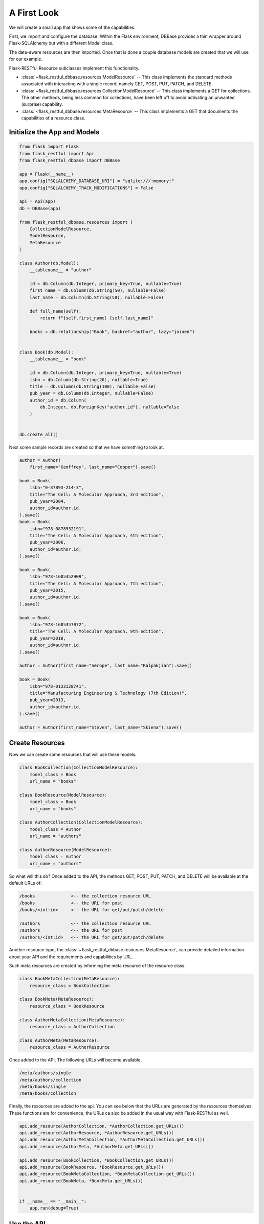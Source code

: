 ------------
A First Look
------------
We will create a small app that shows some of the capabilities.

First, we import and configure the database. Within the Flask environment, DBBase provides a thin wrapper around Flask-SQLAlchemy but with a different Model class.

The data-aware resources are then imported. Once that is done a couple database models are created that we will use for our example.

Flask-RESTful Resource subclasses implement this functionality.

* :class:`~flask_restful_dbbase.resources.ModelResource` -- This class implements the standard methods associated with interacting with a single record, namely GET, POST, PUT, PATCH, and DELETE.
* :class:`~flask_restful_dbbase.resources.CollectionModelResource` -- This class implements a GET for collections. The other methods, being less common for collections, have been left off to avoid activating an unwanted (surprise) capability.
* :class:`~flask_restful_dbbase.resources.MetaResource` -- This class implements a GET that documents the capabilities of a resource class.


Initialize the App and Models
-----------------------------

.. code-block:: python

    from flask import Flask
    from flask_restful import Api
    from flask_restful_dbbase import DBBase

    app = Flask(__name__)
    app.config["SQLALCHEMY_DATABASE_URI"] = "sqlite:///:memory:"
    app.config["SQLALCHEMY_TRACK_MODIFICATIONS"] = False

    api = Api(app)
    db = DBBase(app)

    from flask_restful_dbbase.resources import (
        CollectionModelResource,
        ModelResource,
        MetaResource
    )

    class Author(db.Model):
        __tablename__ = "author"

        id = db.Column(db.Integer, primary_key=True, nullable=True)
        first_name = db.Column(db.String(50), nullable=False)
        last_name = db.Column(db.String(50), nullable=False)

        def full_name(self):
            return f"{self.first_name} {self.last_name}"

        books = db.relationship("Book", backref="author", lazy="joined")


    class Book(db.Model):
        __tablename__ = "book"

        id = db.Column(db.Integer, primary_key=True, nullable=True)
        isbn = db.Column(db.String(20), nullable=True)
        title = db.Column(db.String(100), nullable=False)
        pub_year = db.Column(db.Integer, nullable=False)
        author_id = db.Column(
            db.Integer, db.ForeignKey("author.id"), nullable=False
        )


    db.create_all()

..

Next some sample records are created so that we have something to look at.

.. code-block:: python

    author = Author(
        first_name="Geoffrey", last_name="Cooper").save()

    book = Book(
        isbn="0-87893-214-3",
        title="The Cell: A Molecular Approach, 3rd edition",
        pub_year=2004,
        author_id=author.id,
    ).save()
    book = Book(
        isbn="978-0878932191",
        title="The Cell: A Molecular Approach, 4th edition",
        pub_year=2006,
        author_id=author.id,
    ).save()

    book = Book(
        isbn="978-1605352909",
        title="The Cell: A Molecular Approach, 7th edition",
        pub_year=2015,
        author_id=author.id,
    ).save()

    book = Book(
        isbn="978-1605357072",
        title="The Cell: A Molecular Approach, 9th edition",
        pub_year=2018,
        author_id=author.id,
    ).save()

    author = Author(first_name="Serope", last_name="Kalpakjian").save()

    book = Book(
        isbn="978-0133128741",
        title="Manufacturing Engineering & Technology (7th Edition)",
        pub_year=2013,
        author_id=author.id,
    ).save()

    author = Author(first_name="Steven", last_name="Skiena").save()

..

Create Resources
----------------

Now we can create some resources that will use these models.

.. code-block:: python

    class BookCollection(CollectionModelResource):
        model_class = Book
        url_name = "books"

    class BookResource(ModelResource):
        model_class = Book
        url_name = "books"

    class AuthorCollection(CollectionModelResource):
        model_class = Author
        url_name = "authors"

    class AuthorResource(ModelResource):
        model_class = Author
        url_name = "authors"

..

So what will this do? Once added to the API, the methods GET, POST, PUT, PATCH, and DELETE will be available at the default URLs of:

.. code-block::

    /books              <-- the collection resource URL
    /books              <-- the URL for post
    /books/<int:id>     <-- the URL for get/put/patch/delete

    /authors            <-- the collection resource URL
    /authors            <-- the URL for post
    /authors/<int:id>   <-- the URL for get/put/patch/delete

..

Another resource type, the :class:`~flask_restful_dbbase.resources.MetaResource`, can provide detailed information about your API and the requirements and capabilities by URL.

Such meta resources are created by informing the meta resource of the resource class.

.. code-block:: python

    class BookMetaCollection(MetaResource):
        resource_class = BookCollection

    class BookMeta(MetaResource):
        resource_class = BookResource

    class AuthorMetaCollection(MetaResource):
        resource_class = AuthorCollection

    class AuthorMeta(MetaResource):
        resource_class = AuthorResource

..

Once added to the API,  The following URLs will become available.

.. code-block::

    /meta/authors/single
    /meta/authors/collection
    /meta/books/single
    /meta/books/collection

..

Finally, the resources are added to the api. You can see below that the URLs are generated by the resources themselves. These functions are for convenience, the URLs ca also be added in the usual way with Flask-RESTful as well.

.. code-block:: python

    api.add_resource(AuthorCollection, *AuthorCollection.get_URLs())
    api.add_resource(AuthorResource, *AuthorResource.get_URLs())
    api.add_resource(AuthorMetaCollection, *AuthorMetaCollection.get_URLs())
    api.add_resource(AuthorMeta, *AuthorMeta.get_URLs())

    api.add_resource(BookCollection, *BookCollection.get_URLs())
    api.add_resource(BookResource, *BookResource.get_URLs())
    api.add_resource(BookMetaCollection, *BookMetaCollection.get_URLs())
    api.add_resource(BookMeta, *BookMeta.get_URLs())


    if __name__ == "__main__":
        app.run(debug=True)

..

Use the API
---------------------

As a first step, let us get a book.

.. code-block::

    curl http://localhost:5000/book/1

..

.. code-block:: json

    {
        "isbn": "0-87893-214-3",
        "title": "The Cell: A Molecular Approach, 3rd edition",
        "authorId": 1,
        "id": 1,
        "author": {
            "fullName": "Geoffrey Cooper",
            "id": 1,
            "firstName": "Geoffrey",
            "lastName": "Cooper"
        },
        "pubYear": 2004
    }

..

Note that the column names have been converted to camel case. Also, because a relationship has been specified in the table, the author has been included by default. As to what shows or does not, that is under your control through configuration.

Now we will post some data. But first, let's do it wrong.

.. code-block:: bash

    curl http://localhost:5000/books \
        -d author_id=1 \
        -d title="this is a test woah, this is really a long title, woah, this is really a long title, woah, this is really a long title, woah, this is really a long title, woah, this is really a long title "

..

Here we get back an error message. Data validation compares the data received versus what can posted to the database. An attempt is made to provide meaningful errors so that an appropriate action can be taken. In this case the publication year is missing and the title is too long.

.. code-block:: json

    {
        "message": [
            {
                "missing_columns": ["pub_year"]
            },
            {
                "title": "The data exceeds the maximum length 100"
            }
        ]
    }

..

Now we post a book that does not have errors:

.. code-block:: bash

    curl http://localhost:5000/books \
        -d author_id=3 \
        -d title="The Algorithm Design Manual" \
        -d pubYear=1997 \
        -d isbn="0-387-94860-0"

..

.. code-block:: json

    {
        "id": 6,
        "authorId": 3,
        "author": {
            "id": 3,
            "fullName": "Steven Skiena",
            "lastName": "Skiena",
            "firstName": "Steven"
        },
        "isbn": "0-387-94860-0",
        "pubYear": 1997,
        "title": "The Algorithm Design Manual"
    }

..


Meta Information
----------------

Finally, we can document our API using meta information.

.. code-block:: bash

    curl -g http://localhost:5000/meta/books/single

..

The following output details the entire book resource. Incidently, we could have also specified `curl -g http://localhost:5000/meta/books/single?get` to see only the GET method requirements.

.. code-block:: json


    {
        "model_class": "Book",
        "url_prefix": "/",
        "url": "/books",
        "methods": {
            "get": {
                "url": "/books/<int:id>",
                "requirements": [],
                "input": {
                    "id": {
                        "type": "integer",
                        "format": "int32",
                        "primary_key": true,
                        "nullable": true,
                        "info": {}
                    }
                },
                "responses": {
                    "fields": {
                        "id": {
                            "type": "integer",
                            "format": "int32",
                            "primary_key": true,
                            "nullable": true,
                            "info": {}
                        },
                        "author_id": {
                            "type": "integer",
                            "format": "int32",
                            "nullable": false,
                            "foreign_key": "author.id",
                            "info": {}
                        },
                        "author": {
                            "readOnly": true,
                            "relationship": {
                                "type": "single",
                                "entity": "Author"
                            }
                        },
                        "isbn": {
                            "type": "string",
                            "maxLength": 20,
                            "nullable": true,
                            "info": {}
                        },
                        "pub_year": {
                            "type": "integer",
                            "format": "int32",
                            "nullable": false,
                            "info": {}
                        },
                        "title": {
                            "type": "string",
                            "maxLength": 100,
                            "nullable": false,
                            "info": {}
                        }
                    }
                }
            },
            "post": {
                "requirements": [],
                "input": {
                    "id": {
                        "type": "integer",
                        "format": "int32",
                        "primary_key": true,
                        "nullable": true,
                        "info": {}
                    },
                    "isbn": {
                        "type": "string",
                        "maxLength": 20,
                        "nullable": true,
                        "info": {}
                    },
                    "title": {
                        "type": "string",
                        "maxLength": 100,
                        "nullable": false,
                        "info": {}
                    },
                    "pubYear": {
                        "type": "integer",
                        "format": "int32",
                        "nullable": false,
                        "info": {}
                    },
                    "authorId": {
                        "type": "integer",
                        "format": "int32",
                        "nullable": false,
                        "foreign_key": "author.id",
                        "info": {}
                    }
                },
                "responses": {
                    "fields": {
                        "id": {
                            "type": "integer",
                            "format": "int32",
                            "primary_key": true,
                            "nullable": true,
                            "info": {}
                        },
                        "author_id": {
                            "type": "integer",
                            "format": "int32",
                            "nullable": false,
                            "foreign_key": "author.id",
                            "info": {}
                        },
                        "author": {
                            "readOnly": true,
                            "relationship": {
                                "type": "single",
                                "entity": "Author"
                            }
                        },
                        "isbn": {
                            "type": "string",
                            "maxLength": 20,
                            "nullable": true,
                            "info": {}
                        },
                        "pub_year": {
                            "type": "integer",
                            "format": "int32",
                            "nullable": false,
                            "info": {}
                        },
                        "title": {
                            "type": "string",
                            "maxLength": 100,
                            "nullable": false,
                            "info": {}
                        }
                    }
                }
            },
            "put": {
                "url": "/books/<int:id>",
                "requirements": [],
                "input": {
                    "id": {
                        "type": "integer",
                        "format": "int32",
                        "primary_key": true,
                        "nullable": true,
                        "info": {}
                    },
                    "isbn": {
                        "type": "string",
                        "maxLength": 20,
                        "nullable": true,
                        "info": {}
                    },
                    "title": {
                        "type": "string",
                        "maxLength": 100,
                        "nullable": false,
                        "info": {}
                    },
                    "pubYear": {
                        "type": "integer",
                        "format": "int32",
                        "nullable": false,
                        "info": {}
                    },
                    "authorId": {
                        "type": "integer",
                        "format": "int32",
                        "nullable": false,
                        "foreign_key": "author.id",
                        "info": {}
                    }
                },
                "responses": {
                    "fields": {
                        "id": {
                            "type": "integer",
                            "format": "int32",
                            "primary_key": true,
                            "nullable": true,
                            "info": {}
                        },
                        "author_id": {
                            "type": "integer",
                            "format": "int32",
                            "nullable": false,
                            "foreign_key": "author.id",
                            "info": {}
                        },
                        "author": {
                            "readOnly": true,
                            "relationship": {
                                "type": "single",
                                "entity": "Author"
                            }
                        },
                        "isbn": {
                            "type": "string",
                            "maxLength": 20,
                            "nullable": true,
                            "info": {}
                        },
                        "pub_year": {
                            "type": "integer",
                            "format": "int32",
                            "nullable": false,
                            "info": {}
                        },
                        "title": {
                            "type": "string",
                            "maxLength": 100,
                            "nullable": false,
                            "info": {}
                        }
                    }
                }
            },
            "patch": {
                "url": "/books/<int:id>",
                "requirements": [],
                "input": {
                    "id": {
                        "type": "integer",
                        "format": "int32",
                        "primary_key": true,
                        "nullable": true,
                        "info": {}
                    },
                    "isbn": {
                        "type": "string",
                        "maxLength": 20,
                        "nullable": true,
                        "info": {}
                    },
                    "title": {
                        "type": "string",
                        "maxLength": 100,
                        "nullable": false,
                        "info": {}
                    },
                    "pubYear": {
                        "type": "integer",
                        "format": "int32",
                        "nullable": false,
                        "info": {}
                    },
                    "authorId": {
                        "type": "integer",
                        "format": "int32",
                        "nullable": false,
                        "foreign_key": "author.id",
                        "info": {}
                    }
                },
                "responses": {
                    "fields": {
                        "id": {
                            "type": "integer",
                            "format": "int32",
                            "primary_key": true,
                            "nullable": true,
                            "info": {}
                        },
                        "author_id": {
                            "type": "integer",
                            "format": "int32",
                            "nullable": false,
                            "foreign_key": "author.id",
                            "info": {}
                        },
                        "author": {
                            "readOnly": true,
                            "relationship": {
                                "type": "single",
                                "entity": "Author"
                            }
                        },
                        "isbn": {
                            "type": "string",
                            "maxLength": 20,
                            "nullable": true,
                            "info": {}
                        },
                        "pub_year": {
                            "type": "integer",
                            "format": "int32",
                            "nullable": false,
                            "info": {}
                        },
                        "title": {
                            "type": "string",
                            "maxLength": 100,
                            "nullable": false,
                            "info": {}
                        }
                    }
                }
            },
            "delete": {
                "url": "/books/<int:id>",
                "requirements": [],
                "input": {
                    "id": {
                        "type": "integer",
                        "format": "int32",
                        "primary_key": true,
                        "nullable": true,
                        "info": {}
                    }
                },
                "responses": {}
            }
        },
        "table": {
            "Book": {
                "type": "object",
                "properties": {
                    "id": {
                        "type": "integer",
                        "format": "int32",
                        "primary_key": true,
                        "nullable": true,
                        "info": {}
                    },
                    "isbn": {
                        "type": "string",
                        "maxLength": 20,
                        "nullable": true,
                        "info": {}
                    },
                    "title": {
                        "type": "string",
                        "maxLength": 100,
                        "nullable": false,
                        "info": {}
                    },
                    "pub_year": {
                        "type": "integer",
                        "format": "int32",
                        "nullable": false,
                        "info": {}
                    },
                    "author_id": {
                        "type": "integer",
                        "format": "int32",
                        "nullable": false,
                        "foreign_key": "author.id",
                        "info": {}
                    },
                    "author": {
                        "readOnly": true,
                        "relationship": {
                            "type": "single",
                            "entity": "Author"
                        }
                    }
                },
                "xml": "Book"
            }
        }
    }

..

With the use of method decorators for authenticated users, a fair number of database tables can be presented via an API with just this vanilla approach.

In the next section we will look at a few tweaks and modifications that can handle more complicated issues.
